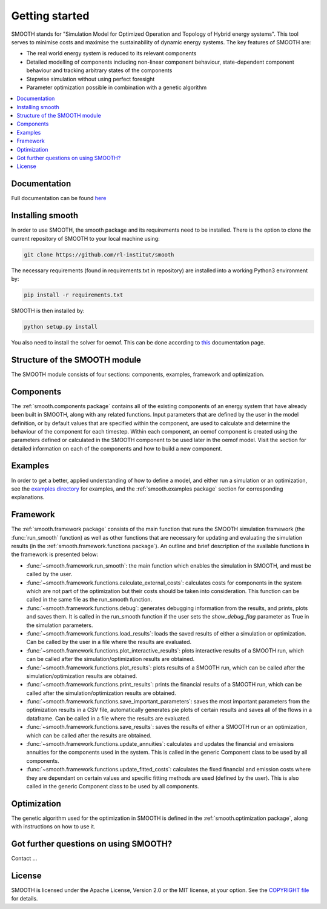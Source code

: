 ~~~~~~~~~~~~~~~
Getting started
~~~~~~~~~~~~~~~

SMOOTH stands for "Simulation Model for Optimized Operation and Topology of Hybrid energy systems". This
tool serves to minimise costs and maximise the sustainability of dynamic energy systems. The key features 
of SMOOTH are:

* The real world energy system is reduced to its relevant components
* Detailed modelling of components including non-linear component behaviour, state-dependent component behaviour
  and tracking arbitrary states of the components 
* Stepwise simulation without using perfect foresight
* Parameter optimization possible in combination with a genetic algorithm


.. contents::
    :depth: 1
    :local:
    :backlinks: top


Documentation
=============

Full documentation can be found `here <https://smooth.readthedocs.io/en/latest/>`_

Installing smooth
=================

In order to use SMOOTH, the smooth package and its requirements need to be installed. There
is the option to clone the current repository of SMOOTH to your local machine using:

.. code:: bash

	git clone https://github.com/rl-institut/smooth

The necessary requirements (found in requirements.txt in repository) are installed into a
working Python3 environment by: 

.. code:: bash

    pip install -r requirements.txt
	
SMOOTH is then installed by:

.. code:: bash

    python setup.py install


You also need to install the solver for oemof. This can be done according to
`this <https://oemof-solph.readthedocs.io/en/latest/readme.html#installing-a-solver>`_
documentation page.


Structure of the SMOOTH module
==============================

The SMOOTH module consists of four sections: components, examples, framework and optimization. 

Components
==========
The :ref:`smooth.components package` contains all of the existing components of an energy
system that have already been built in SMOOTH, along with any related functions. Input parameters
that are defined by the user in the model definition, or by default values that are specified within
the component, are used to calculate and determine the behaviour of the component for each timestep.  
Within each component, an oemof component is created using the parameters defined or 
calculated in the SMOOTH component to be used later in the oemof model. Visit the section for 
detailed information on each of the components and how to build a new component. 

Examples
========
In order to get a better, applied understanding of how to define a model, and either run a simulation
or an optimization, see the `examples directory <https://github.com/rl-institut/smooth/tree/dev/smooth/examples>`_ 
for examples, and the :ref:`smooth.examples package` section for corresponding explanations.

Framework
=========
The :ref:`smooth.framework package` consists of the main function that runs the SMOOTH simulation
framework (the :func:`run_smooth` function) as well as other functions that are necessary for 
updating and evaluating the simulation results (in the :ref:`smooth.framework.functions package`).
An outline and brief description of the available functions in the framework is presented below:

* :func:`~smooth.framework.run_smooth`: the main function which enables the simulation in SMOOTH, 
  and must be called by the user.
* :func:`~smooth.framework.functions.calculate_external_costs`: calculates costs for components 
  in the system which are not part of the optimization but their costs should be taken into 
  consideration. This function can be called in the same file as the run_smooth function. 
* :func:`~smooth.framework.functions.debug`: generates debugging information from
  the results, and prints, plots and saves them. It is called in the run_smooth function if the 
  user sets the *show_debug_flag* parameter as True in the simulation parameters.
* :func:`~smooth.framework.functions.load_results`: loads the saved results of either a 
  simulation or optimization. Can be called by the user in a file where the results are 
  evaluated.
* :func:`~smooth.framework.functions.plot_interactive_results`: plots interactive results of a
  SMOOTH run, which can be called after the simulation/optimization results are obtained.
* :func:`~smooth.framework.functions.plot_results`: plots results of a SMOOTH run, which can 
  be called after the simulation/optimization results are obtained.
* :func:`~smooth.framework.functions.print_results`: prints the financial results of a 
  SMOOTH run, which can be called after the simulation/optimization results are obtained.
* :func:`~smooth.framework.functions.save_important_parameters`: saves the most important
  parameters from the optimization results in a CSV file, automatically generates pie plots
  of certain results and saves all of the flows in a dataframe. Can be called in a file
  where the results are evaluated.
* :func:`~smooth.framework.functions.save_results`: saves the results of either a SMOOTH
  run or an optimization, which can be called after the results are obtained.
* :func:`~smooth.framework.functions.update_annuities`: calculates and updates the financial
  and emissions annuities for the components used in the system. This is called in the 
  generic Component class to be used by all components.
* :func:`~smooth.framework.functions.update_fitted_costs`: calculates the fixed financial
  and emission costs where they are dependant on certain values and specific fitting 
  methods are used (defined by the user). This is also called in the generic Component
  class to be used by all components.

Optimization
============
The genetic algorithm used for the optimization in SMOOTH is defined in the 
:ref:`smooth.optimization package`, along with instructions on how to use it.

Got further questions on using SMOOTH?
======================================

Contact ...


License
=======

SMOOTH is licensed under the Apache License, Version 2.0 or the MIT license, at your option.
See the `COPYRIGHT file <https://github.com/rl-institut/smooth/blob/dev/COPYRIGHT>`_ for details.
